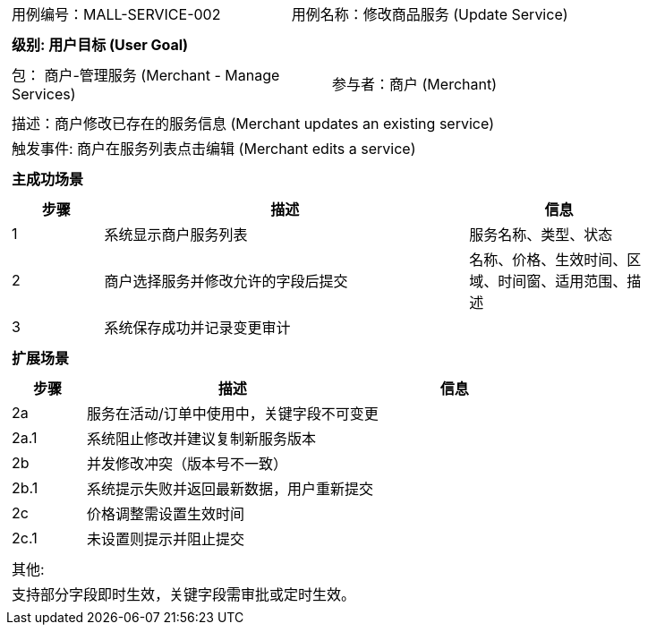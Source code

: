 ﻿[cols="1a"]
|===

|
[frame="none"]
[cols="1,1"]
!===
! 用例编号：MALL-SERVICE-002
! 用例名称：修改商品服务 (Update Service)
!===

|
[frame="none"]
[cols="1", options="header"]
!===
! 级别: 用户目标 (User Goal)
!===

|
[frame="none"]
[cols="2"]
!===
! 包： 商户-管理服务 (Merchant - Manage Services)
! 参与者：商户 (Merchant)
!===

|
[frame="none"]
[cols="1"]
!===
! 描述：商户修改已存在的服务信息 (Merchant updates an existing service)
! 触发事件: 商户在服务列表点击编辑 (Merchant edits a service)
!===

|
[frame="none"]
[cols="1", options="header"]
!===
! 主成功场景
!===

|
[frame="none"]
[cols="1,4,2", options="header"]
!===
! 步骤 ! 描述 ! 信息

! 1
! 系统显示商户服务列表
! 服务名称、类型、状态

! 2
! 商户选择服务并修改允许的字段后提交
! 名称、价格、生效时间、区域、时间窗、适用范围、描述

! 3
! 系统保存成功并记录变更审计
!
!===

|
[frame="none"]
[cols="1", options="header"]
!===
! 扩展场景
!===

|
[frame="none"]
[cols="1,4,2", options="header"]
!===
! 步骤 ! 描述 ! 信息

! 2a
! 服务在活动/订单中使用中，关键字段不可变更
!

! 2a.1
! 系统阻止修改并建议复制新服务版本
!

! 2b
! 并发修改冲突（版本号不一致）
!

! 2b.1
! 系统提示失败并返回最新数据，用户重新提交
!

! 2c
! 价格调整需设置生效时间
!

! 2c.1
! 未设置则提示并阻止提交
!
!===

|
[frame="none"]
[cols="1"]
!===
! 其他:
! 支持部分字段即时生效，关键字段需审批或定时生效。
!===
|===

